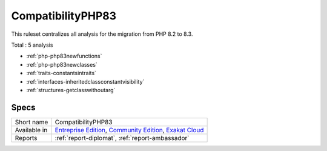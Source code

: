 .. _ruleset-compatibilityphp83:

CompatibilityPHP83
++++++++++++++++++

.. meta::
	:description:
		CompatibilityPHP83: List features that are incompatible with PHP 8.3..
	:twitter:card: summary_large_image
	:twitter:site: @exakat
	:twitter:title: CompatibilityPHP83
	:twitter:description: CompatibilityPHP83: List features that are incompatible with PHP 8.3.
	:twitter:creator: @exakat
	:twitter:image:src: https://www.exakat.io/wp-content/uploads/2020/06/logo-exakat.png
	:og:image: https://www.exakat.io/wp-content/uploads/2020/06/logo-exakat.png
	:og:title: CompatibilityPHP83
	:og:type: article
	:og:description: List features that are incompatible with PHP 8.3.
	:og:url: https://exakat.readthedocs.io/en/latest/Rulesets/CompatibilityPHP83.html
	:og:locale: en

This ruleset centralizes all analysis for the migration from PHP 8.2 to 8.3.

Total : 5 analysis

* :ref:`php-php83newfunctions`
* :ref:`php-php83newclasses`
* :ref:`traits-constantsintraits`
* :ref:`interfaces-inheritedclassconstantvisibility`
* :ref:`structures-getclasswithoutarg`

Specs
_____

+--------------+-----------------------------------------------------------------------------------------------------------------------------------------------------------------------------------------+
| Short name   | CompatibilityPHP83                                                                                                                                                                      |
+--------------+-----------------------------------------------------------------------------------------------------------------------------------------------------------------------------------------+
| Available in | `Entreprise Edition <https://www.exakat.io/entreprise-edition>`_, `Community Edition <https://www.exakat.io/community-edition>`_, `Exakat Cloud <https://www.exakat.io/exakat-cloud/>`_ |
+--------------+-----------------------------------------------------------------------------------------------------------------------------------------------------------------------------------------+
| Reports      | :ref:`report-diplomat`, :ref:`report-ambassador`                                                                                                                                        |
+--------------+-----------------------------------------------------------------------------------------------------------------------------------------------------------------------------------------+


